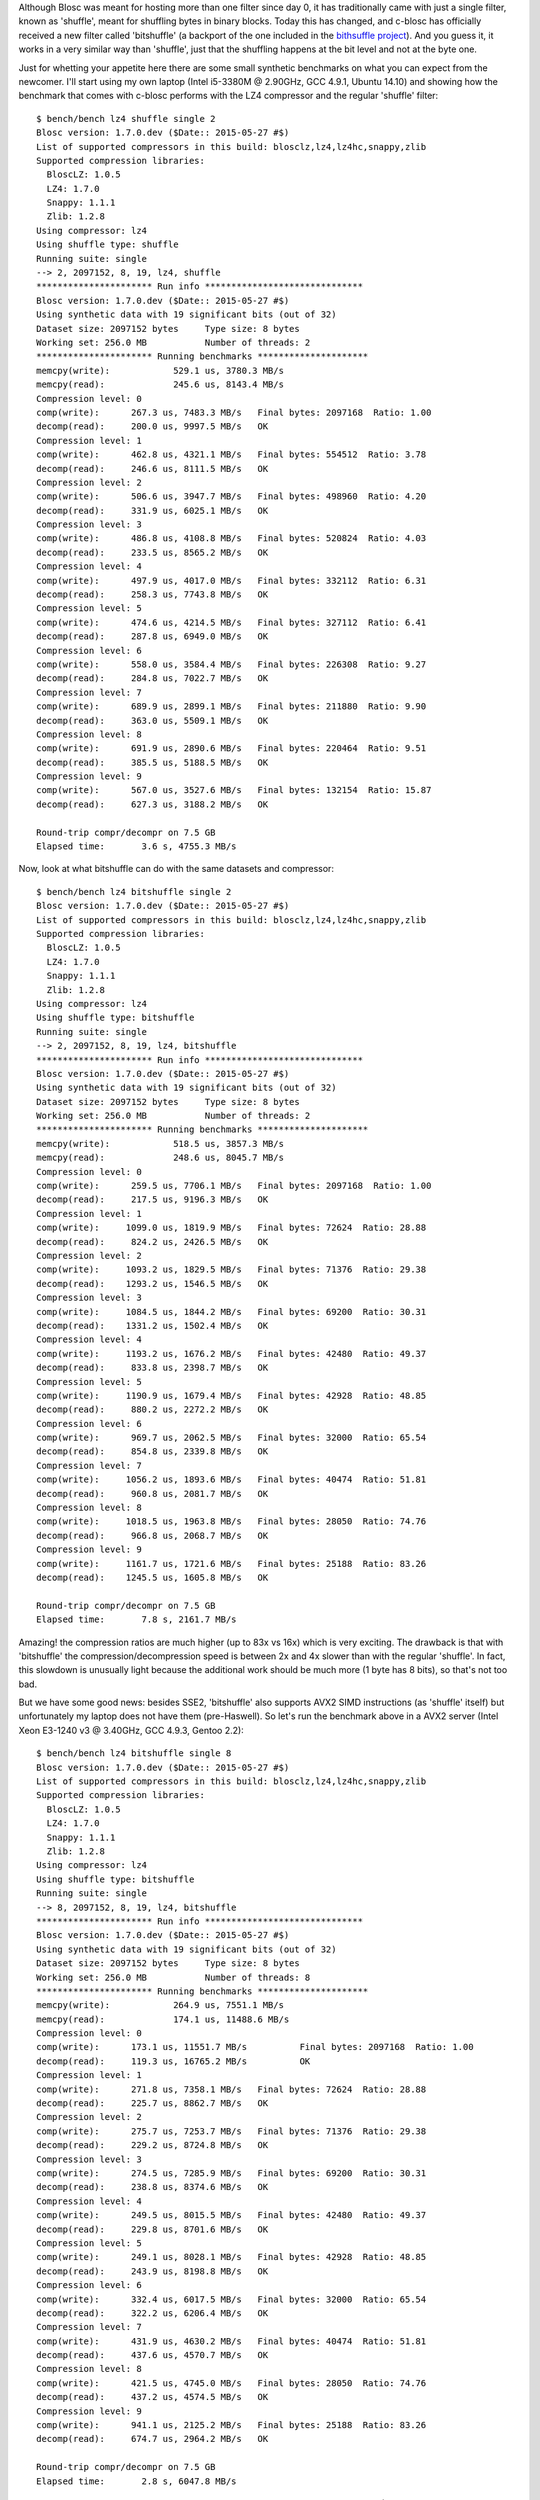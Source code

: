.. title: New 'bitshuffle' filter
.. author: Francesc Alted
.. slug: new-bitshuffle-filter
.. date: 2015-07-05 15:24:20 UTC
.. tags: blosc,filters
.. link: 
.. description: 
.. type: text


Although Blosc was meant for hosting more than one filter since day 0,
it has traditionally came with just a single filter, known as
'shuffle', meant for shuffling bytes in binary blocks.  Today this has
changed, and c-blosc has officially received a new filter called
'bitshuffle' (a backport of the one included in the 
`bithsuffle project <https://github.com/kiyo-masui/bitshuffle>`_).
And you guess it, it works in a very similar way than
'shuffle', just that the shuffling happens at the bit level and not at
the byte one.

Just for whetting your appetite here there are some small synthetic
benchmarks on what you can expect from the newcomer.  I'll start using
my own laptop (Intel i5-3380M @ 2.90GHz, GCC 4.9.1, Ubuntu 14.10) and
showing how the benchmark that comes with c-blosc performs with the
LZ4 compressor and the regular 'shuffle' filter::

  $ bench/bench lz4 shuffle single 2
  Blosc version: 1.7.0.dev ($Date:: 2015-05-27 #$)
  List of supported compressors in this build: blosclz,lz4,lz4hc,snappy,zlib
  Supported compression libraries:
    BloscLZ: 1.0.5
    LZ4: 1.7.0
    Snappy: 1.1.1
    Zlib: 1.2.8
  Using compressor: lz4
  Using shuffle type: shuffle
  Running suite: single
  --> 2, 2097152, 8, 19, lz4, shuffle
  ********************** Run info ******************************
  Blosc version: 1.7.0.dev ($Date:: 2015-05-27 #$)
  Using synthetic data with 19 significant bits (out of 32)
  Dataset size: 2097152 bytes     Type size: 8 bytes
  Working set: 256.0 MB           Number of threads: 2
  ********************** Running benchmarks *********************
  memcpy(write):            529.1 us, 3780.3 MB/s
  memcpy(read):             245.6 us, 8143.4 MB/s
  Compression level: 0
  comp(write):      267.3 us, 7483.3 MB/s   Final bytes: 2097168  Ratio: 1.00
  decomp(read):     200.0 us, 9997.5 MB/s   OK
  Compression level: 1
  comp(write):      462.8 us, 4321.1 MB/s   Final bytes: 554512  Ratio: 3.78
  decomp(read):     246.6 us, 8111.5 MB/s   OK
  Compression level: 2
  comp(write):      506.6 us, 3947.7 MB/s   Final bytes: 498960  Ratio: 4.20
  decomp(read):     331.9 us, 6025.1 MB/s   OK
  Compression level: 3
  comp(write):      486.8 us, 4108.8 MB/s   Final bytes: 520824  Ratio: 4.03
  decomp(read):     233.5 us, 8565.2 MB/s   OK
  Compression level: 4
  comp(write):      497.9 us, 4017.0 MB/s   Final bytes: 332112  Ratio: 6.31
  decomp(read):     258.3 us, 7743.8 MB/s   OK
  Compression level: 5
  comp(write):      474.6 us, 4214.5 MB/s   Final bytes: 327112  Ratio: 6.41
  decomp(read):     287.8 us, 6949.0 MB/s   OK
  Compression level: 6
  comp(write):      558.0 us, 3584.4 MB/s   Final bytes: 226308  Ratio: 9.27
  decomp(read):     284.8 us, 7022.7 MB/s   OK
  Compression level: 7
  comp(write):      689.9 us, 2899.1 MB/s   Final bytes: 211880  Ratio: 9.90
  decomp(read):     363.0 us, 5509.1 MB/s   OK
  Compression level: 8
  comp(write):      691.9 us, 2890.6 MB/s   Final bytes: 220464  Ratio: 9.51
  decomp(read):     385.5 us, 5188.5 MB/s   OK
  Compression level: 9
  comp(write):      567.0 us, 3527.6 MB/s   Final bytes: 132154  Ratio: 15.87
  decomp(read):     627.3 us, 3188.2 MB/s   OK

  Round-trip compr/decompr on 7.5 GB
  Elapsed time:       3.6 s, 4755.3 MB/s

Now, look at what bitshuffle can do with the same datasets and compressor::

  $ bench/bench lz4 bitshuffle single 2
  Blosc version: 1.7.0.dev ($Date:: 2015-05-27 #$)
  List of supported compressors in this build: blosclz,lz4,lz4hc,snappy,zlib
  Supported compression libraries:
    BloscLZ: 1.0.5
    LZ4: 1.7.0
    Snappy: 1.1.1
    Zlib: 1.2.8
  Using compressor: lz4
  Using shuffle type: bitshuffle
  Running suite: single
  --> 2, 2097152, 8, 19, lz4, bitshuffle
  ********************** Run info ******************************
  Blosc version: 1.7.0.dev ($Date:: 2015-05-27 #$)
  Using synthetic data with 19 significant bits (out of 32)
  Dataset size: 2097152 bytes     Type size: 8 bytes
  Working set: 256.0 MB           Number of threads: 2
  ********************** Running benchmarks *********************
  memcpy(write):            518.5 us, 3857.3 MB/s
  memcpy(read):             248.6 us, 8045.7 MB/s
  Compression level: 0
  comp(write):      259.5 us, 7706.1 MB/s   Final bytes: 2097168  Ratio: 1.00
  decomp(read):     217.5 us, 9196.3 MB/s   OK
  Compression level: 1
  comp(write):     1099.0 us, 1819.9 MB/s   Final bytes: 72624  Ratio: 28.88
  decomp(read):     824.2 us, 2426.5 MB/s   OK
  Compression level: 2
  comp(write):     1093.2 us, 1829.5 MB/s   Final bytes: 71376  Ratio: 29.38
  decomp(read):    1293.2 us, 1546.5 MB/s   OK
  Compression level: 3
  comp(write):     1084.5 us, 1844.2 MB/s   Final bytes: 69200  Ratio: 30.31
  decomp(read):    1331.2 us, 1502.4 MB/s   OK
  Compression level: 4
  comp(write):     1193.2 us, 1676.2 MB/s   Final bytes: 42480  Ratio: 49.37
  decomp(read):     833.8 us, 2398.7 MB/s   OK
  Compression level: 5
  comp(write):     1190.9 us, 1679.4 MB/s   Final bytes: 42928  Ratio: 48.85
  decomp(read):     880.2 us, 2272.2 MB/s   OK
  Compression level: 6
  comp(write):      969.7 us, 2062.5 MB/s   Final bytes: 32000  Ratio: 65.54
  decomp(read):     854.8 us, 2339.8 MB/s   OK
  Compression level: 7
  comp(write):     1056.2 us, 1893.6 MB/s   Final bytes: 40474  Ratio: 51.81
  decomp(read):     960.8 us, 2081.7 MB/s   OK
  Compression level: 8
  comp(write):     1018.5 us, 1963.8 MB/s   Final bytes: 28050  Ratio: 74.76
  decomp(read):     966.8 us, 2068.7 MB/s   OK
  Compression level: 9
  comp(write):     1161.7 us, 1721.6 MB/s   Final bytes: 25188  Ratio: 83.26
  decomp(read):    1245.5 us, 1605.8 MB/s   OK

  Round-trip compr/decompr on 7.5 GB
  Elapsed time:       7.8 s, 2161.7 MB/s

Amazing! the compression ratios are much higher (up to 83x vs 16x)
which is very exciting.  The drawback is that with 'bitshuffle' the
compression/decompression speed is between 2x and 4x slower than with
the regular 'shuffle'.  In fact, this slowdown is unusually light
because the additional work should be much more (1 byte has 8 bits),
so that's not too bad.

But we have some good news: besides SSE2, 'bitshuffle' also supports
AVX2 SIMD instructions (as 'shuffle' itself) but unfortunately my
laptop does not have them (pre-Haswell).  So let's run the benchmark
above in a AVX2 server (Intel Xeon E3-1240 v3 @ 3.40GHz, GCC 4.9.3,
Gentoo 2.2)::

  $ bench/bench lz4 bitshuffle single 8
  Blosc version: 1.7.0.dev ($Date:: 2015-05-27 #$)
  List of supported compressors in this build: blosclz,lz4,lz4hc,snappy,zlib
  Supported compression libraries:
    BloscLZ: 1.0.5
    LZ4: 1.7.0
    Snappy: 1.1.1
    Zlib: 1.2.8
  Using compressor: lz4
  Using shuffle type: bitshuffle
  Running suite: single
  --> 8, 2097152, 8, 19, lz4, bitshuffle
  ********************** Run info ******************************
  Blosc version: 1.7.0.dev ($Date:: 2015-05-27 #$)
  Using synthetic data with 19 significant bits (out of 32)
  Dataset size: 2097152 bytes     Type size: 8 bytes
  Working set: 256.0 MB           Number of threads: 8
  ********************** Running benchmarks *********************
  memcpy(write):            264.9 us, 7551.1 MB/s
  memcpy(read):             174.1 us, 11488.6 MB/s
  Compression level: 0
  comp(write):      173.1 us, 11551.7 MB/s          Final bytes: 2097168  Ratio: 1.00
  decomp(read):     119.3 us, 16765.2 MB/s          OK
  Compression level: 1
  comp(write):      271.8 us, 7358.1 MB/s   Final bytes: 72624  Ratio: 28.88
  decomp(read):     225.7 us, 8862.7 MB/s   OK
  Compression level: 2
  comp(write):      275.7 us, 7253.7 MB/s   Final bytes: 71376  Ratio: 29.38
  decomp(read):     229.2 us, 8724.8 MB/s   OK
  Compression level: 3
  comp(write):      274.5 us, 7285.9 MB/s   Final bytes: 69200  Ratio: 30.31
  decomp(read):     238.8 us, 8374.6 MB/s   OK
  Compression level: 4
  comp(write):      249.5 us, 8015.5 MB/s   Final bytes: 42480  Ratio: 49.37
  decomp(read):     229.8 us, 8701.6 MB/s   OK
  Compression level: 5
  comp(write):      249.1 us, 8028.1 MB/s   Final bytes: 42928  Ratio: 48.85
  decomp(read):     243.9 us, 8198.8 MB/s   OK
  Compression level: 6
  comp(write):      332.4 us, 6017.5 MB/s   Final bytes: 32000  Ratio: 65.54
  decomp(read):     322.2 us, 6206.4 MB/s   OK
  Compression level: 7
  comp(write):      431.9 us, 4630.2 MB/s   Final bytes: 40474  Ratio: 51.81
  decomp(read):     437.6 us, 4570.7 MB/s   OK
  Compression level: 8
  comp(write):      421.5 us, 4745.0 MB/s   Final bytes: 28050  Ratio: 74.76
  decomp(read):     437.2 us, 4574.5 MB/s   OK
  Compression level: 9
  comp(write):      941.1 us, 2125.2 MB/s   Final bytes: 25188  Ratio: 83.26
  decomp(read):     674.7 us, 2964.2 MB/s   OK

  Round-trip compr/decompr on 7.5 GB
  Elapsed time:       2.8 s, 6047.8 MB/s

Wow, in this case we are having compression speed peaks even higher
than a memcpy (8 GB/s vs 7.5 GB/s), and decompression speed is pretty
good too (8.8 GB/s vs 11.5 GB/s memcpy).  With AVX2 support,
'bitshuffle' does have a pretty good performance.  But yeah, this
server has 8 physical cores, so we are not actually comparing pears
with pears.  So let's re-run the benchmark with just 2 threads::

  $ bench/bench lz4 bitshuffle single 2
  Blosc version: 1.7.0.dev ($Date:: 2015-05-27 #$)
  List of supported compressors in this build: blosclz,lz4,lz4hc,snappy,zlib
  Supported compression libraries:
    BloscLZ: 1.0.5
    LZ4: 1.7.0
    Snappy: 1.1.1
    Zlib: 1.2.8
  Using compressor: lz4
  Using shuffle type: bitshuffle
  Running suite: single
  --> 2, 2097152, 8, 19, lz4, bitshuffle
  ********************** Run info ******************************
  Blosc version: 1.7.0.dev ($Date:: 2015-05-27 #$)
  Using synthetic data with 19 significant bits (out of 32)
  Dataset size: 2097152 bytes     Type size: 8 bytes
  Working set: 256.0 MB           Number of threads: 2
  ********************** Running benchmarks *********************
  memcpy(write):            253.9 us, 7877.5 MB/s
  memcpy(read):             174.1 us, 11488.8 MB/s
  Compression level: 0
  comp(write):      133.4 us, 14995.6 MB/s          Final bytes: 2097168  Ratio: 1.00
  decomp(read):     117.5 us, 17026.6 MB/s          OK
  Compression level: 1
  comp(write):      604.1 us, 3310.7 MB/s   Final bytes: 72624  Ratio: 28.88
  decomp(read):     431.2 us, 4638.3 MB/s   OK
  Compression level: 2
  comp(write):      624.3 us, 3203.5 MB/s   Final bytes: 71376  Ratio: 29.38
  decomp(read):     452.3 us, 4421.5 MB/s   OK
  Compression level: 3
  comp(write):      623.7 us, 3206.8 MB/s   Final bytes: 69200  Ratio: 30.31
  decomp(read):     442.3 us, 4521.9 MB/s   OK
  Compression level: 4
  comp(write):      585.2 us, 3417.6 MB/s   Final bytes: 42480  Ratio: 49.37
  decomp(read):     395.3 us, 5058.9 MB/s   OK
  Compression level: 5
  comp(write):      530.0 us, 3773.4 MB/s   Final bytes: 42928  Ratio: 48.85
  decomp(read):     400.5 us, 4994.0 MB/s   OK
  Compression level: 6
  comp(write):      542.6 us, 3686.0 MB/s   Final bytes: 32000  Ratio: 65.54
  decomp(read):     426.7 us, 4687.2 MB/s   OK
  Compression level: 7
  comp(write):      605.6 us, 3302.4 MB/s   Final bytes: 40474  Ratio: 51.81
  decomp(read):     494.5 us, 4044.5 MB/s   OK
  Compression level: 8
  comp(write):      588.1 us, 3400.7 MB/s   Final bytes: 28050  Ratio: 74.76
  decomp(read):     487.3 us, 4104.6 MB/s   OK
  Compression level: 9
  comp(write):      692.5 us, 2888.2 MB/s   Final bytes: 25188  Ratio: 83.26
  decomp(read):     591.4 us, 3381.8 MB/s   OK

  Round-trip compr/decompr on 7.5 GB
  Elapsed time:       3.9 s, 4294.1 MB/s

Now, for 2 threads we are getting times that are about 2x slower than
for 8 threads.  But the interesting thing here is that the compression
speed is still ~2x faster than my laptop (peaks at 3.7 GB/s vs 1.8
GB/s) and the same goes for decompression (peaks at 5 GB/s vs 2.4
GB/s).  Agreed, the server can run at 3.4GHz vs 2.9 GHz of my laptop,
but this alone cannot explain the difference in speed, so the big
responsible for the speedup is the AVX2 support in 'bitshuffle'.

In summary, the new 'bitshuffle' filter is very good news for the
users of the Blosc ecosystem because it adds yet another powerful
resource that will help in the fight for storing datasets with less
space, but still keeping good performance.  Of course, this is just a
quick experiment with synthetic data, but I am pretty sure that the
new 'bitshuffle' filter will find a good niche in real world datasets.
Anyone interested in contributing some real data benchmark?

I'd like to thank Kiyo Masui for his help in this 'bitshuffle' backport.

